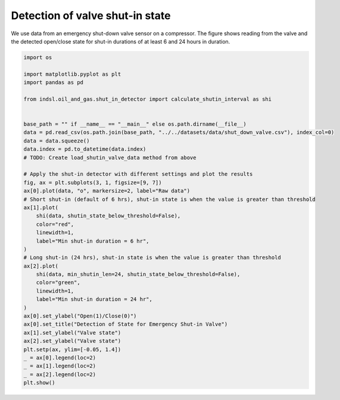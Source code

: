 
.. DO NOT EDIT.
.. THIS FILE WAS AUTOMATICALLY GENERATED BY SPHINX-GALLERY.
.. TO MAKE CHANGES, EDIT THE SOURCE PYTHON FILE:
.. "auto_examples/oil_and_gas/plot_shut_in_detector.py"
.. LINE NUMBERS ARE GIVEN BELOW.

.. only:: html

    .. note::
        :class: sphx-glr-download-link-note

        Click :ref:`here <sphx_glr_download_auto_examples_oil_and_gas_plot_shut_in_detector.py>`
        to download the full example code

.. rst-class:: sphx-glr-example-title

.. _sphx_glr_auto_examples_oil_and_gas_plot_shut_in_detector.py:


================================
Detection of valve shut-in state
================================

We use data from an emergency shut-down valve sensor on a compressor. The figure shows reading from the valve and the
detected open/close state for shut-in durations of at least 6 and 24 hours in duration.

.. GENERATED FROM PYTHON SOURCE LINES 11-52



.. image-sg:: /auto_examples/oil_and_gas/images/sphx_glr_plot_shut_in_detector_001.png
   :alt: Detection of State for Emergency Shut-in Valve
   :srcset: /auto_examples/oil_and_gas/images/sphx_glr_plot_shut_in_detector_001.png
   :class: sphx-glr-single-img





.. code-block:: default


    import os

    import matplotlib.pyplot as plt
    import pandas as pd

    from indsl.oil_and_gas.shut_in_detector import calculate_shutin_interval as shi


    base_path = "" if __name__ == "__main__" else os.path.dirname(__file__)
    data = pd.read_csv(os.path.join(base_path, "../../datasets/data/shut_down_valve.csv"), index_col=0)
    data = data.squeeze()
    data.index = pd.to_datetime(data.index)
    # TODO: Create load_shutin_valve_data method from above

    # Apply the shut-in detector with different settings and plot the results
    fig, ax = plt.subplots(3, 1, figsize=[9, 7])
    ax[0].plot(data, "o", markersize=2, label="Raw data")
    # Short shut-in (default of 6 hrs), shut-in state is when the value is greater than threshold
    ax[1].plot(
        shi(data, shutin_state_below_threshold=False),
        color="red",
        linewidth=1,
        label="Min shut-in duration = 6 hr",
    )
    # Long shut-in (24 hrs), shut-in state is when the value is greater than threshold
    ax[2].plot(
        shi(data, min_shutin_len=24, shutin_state_below_threshold=False),
        color="green",
        linewidth=1,
        label="Min shut-in duration = 24 hr",
    )
    ax[0].set_ylabel("Open(1)/Close(0)")
    ax[0].set_title("Detection of State for Emergency Shut-in Valve")
    ax[1].set_ylabel("Valve state")
    ax[2].set_ylabel("Valve state")
    plt.setp(ax, ylim=[-0.05, 1.4])
    _ = ax[0].legend(loc=2)
    _ = ax[1].legend(loc=2)
    _ = ax[2].legend(loc=2)
    plt.show()


.. rst-class:: sphx-glr-timing

   **Total running time of the script:** ( 0 minutes  0.300 seconds)


.. _sphx_glr_download_auto_examples_oil_and_gas_plot_shut_in_detector.py:


.. only :: html

 .. container:: sphx-glr-footer
    :class: sphx-glr-footer-example



  .. container:: sphx-glr-download sphx-glr-download-python

     :download:`Download Python source code: plot_shut_in_detector.py <plot_shut_in_detector.py>`



  .. container:: sphx-glr-download sphx-glr-download-jupyter

     :download:`Download Jupyter notebook: plot_shut_in_detector.ipynb <plot_shut_in_detector.ipynb>`


.. only:: html

 .. rst-class:: sphx-glr-signature

    `Gallery generated by Sphinx-Gallery <https://sphinx-gallery.github.io>`_
